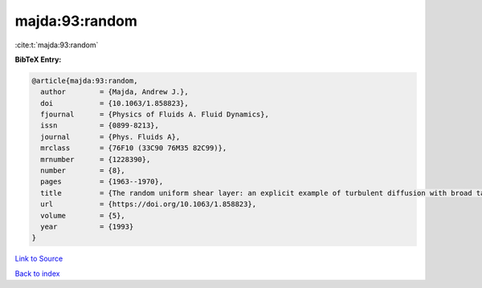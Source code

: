 majda:93:random
===============

:cite:t:`majda:93:random`

**BibTeX Entry:**

.. code-block:: bibtex

   @article{majda:93:random,
     author        = {Majda, Andrew J.},
     doi           = {10.1063/1.858823},
     fjournal      = {Physics of Fluids A. Fluid Dynamics},
     issn          = {0899-8213},
     journal       = {Phys. Fluids A},
     mrclass       = {76F10 (33C90 76M35 82C99)},
     mrnumber      = {1228390},
     number        = {8},
     pages         = {1963--1970},
     title         = {The random uniform shear layer: an explicit example of turbulent diffusion with broad tail probability distributions},
     url           = {https://doi.org/10.1063/1.858823},
     volume        = {5},
     year          = {1993}
   }

`Link to Source <https://doi.org/10.1063/1.858823},>`_


`Back to index <../By-Cite-Keys.html>`_
